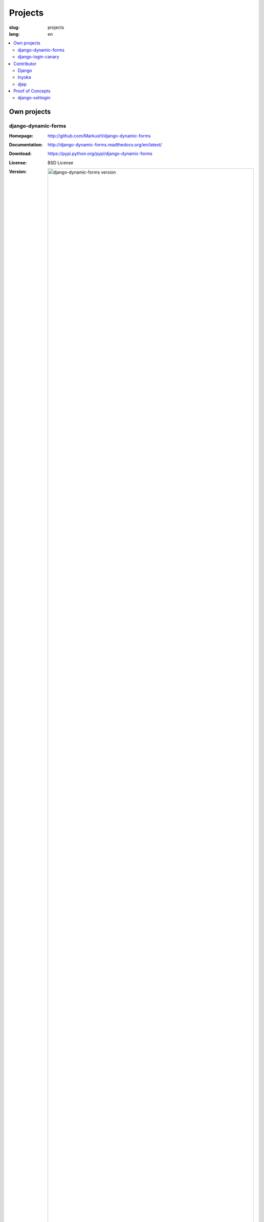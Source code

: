 ========
Projects
========

:slug: projects
:lang: en


.. contents::
   :depth: 2
   :local:

Own projects
============

django-dynamic-forms
--------------------

:Homepage: http://github.com/MarkusH/django-dynamic-forms
:Documentation: http://django-dynamic-forms.readthedocs.org/en/latest/
:Download: https://pypi.python.org/pypi/django-dynamic-forms
:License: BSD License
:Version:
    .. image:: https://pypip.in/v/django-dynamic-forms/badge.png?text=version&style=flat-square
        :alt: django-dynamic-forms version

django-dynamic-forms lets you create your forms through the Django admin. You
can add and remove form fields as you need them. That makes it perfect for
creating survey or application forms.


django-login-canary
-------------------

:Homepage: http://github.com/MarkusH/django-login-canary
:Documentation: None, see the readme
:Download: https://pypi.python.org/pypi/django-login-canary
:License: MIT License
:Version:
    .. image:: https://pypip.in/v/django-login-canary/badge.png?text=version&style=flat-square
        :alt: django-login-canary version

django-login-canary is a reusable Django application to notify users upon
successful and failed logins.


Contributor
===========

Django
------

:Homepage: https://www.djangoproject.com/
:Code: https://github.com/django/django
:Documentation: https://docs.djangoproject.com/en/
:Download: https://pypi.python.org/pypi/Django
:License: BSD License
:Version:
    .. image:: https://pypip.in/v/Django/badge.png?text=version&style=flat-square
        :alt: Django version

Django is a high-level Python Web framework that encourages rapid development
and clean, pragmatic design. Thanks for checking it out.


Inyoka
------

:Homepage: http://ubuntuusers.de/inyoka/
:Code: Not yet open source
:Documentation: N/A
:Download: N/A
:License: BSD License
:Version: N/A

Inyoka is a portal software powering the German `ubuntuusers.de`_ website. It
features a bulletin board, Wiki, news area, planet, pastebin and calender.

.. _ubuntuusers.de: http://ubuntuusers.de/


djep
----

:Homepage: https://ep2014.europython.eu/
:Code: https://github.com/pysv/djep
:License: BSD License

The software that powered multiple PyCon DE conference websites as well as the
EuroPython 2014.


Proof of Concepts
=================

django-sshlogin
---------------

:Code: https://github.com/MarkusH/django-sshlogin
:License: BSD License

A key-based login via SSH generates a token that is valid for 10 seconds and
can be used to authenticate on a website.
